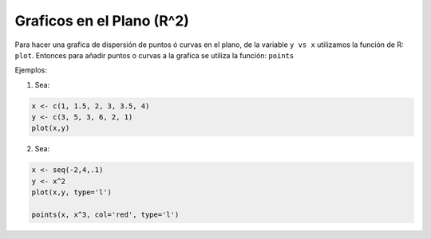 Graficos en el Plano (R^2)
=========================

Para hacer una grafica de dispersión de puntos ó curvas en el plano, de la variable ``y vs x`` utilizamos la función de R: ``plot``.
Entonces para añadir puntos o curvas a la grafica se utiliza la función: ``points``


Ejemplos:

1. Sea:

.. code:: Bash
  
   x <- c(1, 1.5, 2, 3, 3.5, 4)
   y <- c(3, 5, 3, 6, 2, 1)
   plot(x,y)

2. Sea:

.. code:: Bash

   x <- seq(-2,4,.1)
   y <- x^2
   plot(x,y, type='l')

   points(x, x^3, col='red', type='l')


